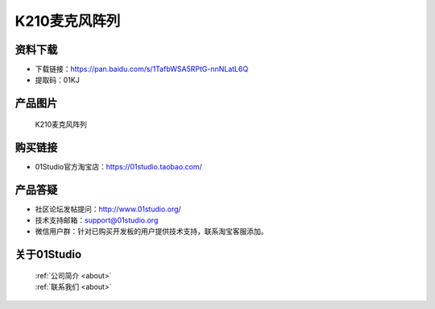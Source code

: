 
K210麦克风阵列
======================

资料下载
------------
- 下载链接：https://pan.baidu.com/s/1TafbWSA5RPtG-nnNLatL6Q
- 提取码：01KJ 

产品图片
------------

.. figure:: media/microphone_array.png

  K210麦克风阵列


购买链接
------------
- 01Studio官方淘宝店：https://01studio.taobao.com/


产品答疑
-------------
- 社区论坛发帖提问：http://www.01studio.org/ 
- 技术支持邮箱：support@01studio.org
- 微信用户群：针对已购买开发板的用户提供技术支持，联系淘宝客服添加。


关于01Studio
--------------

  | :ref:`公司简介 <about>`  
  | :ref:`联系我们 <about>`
